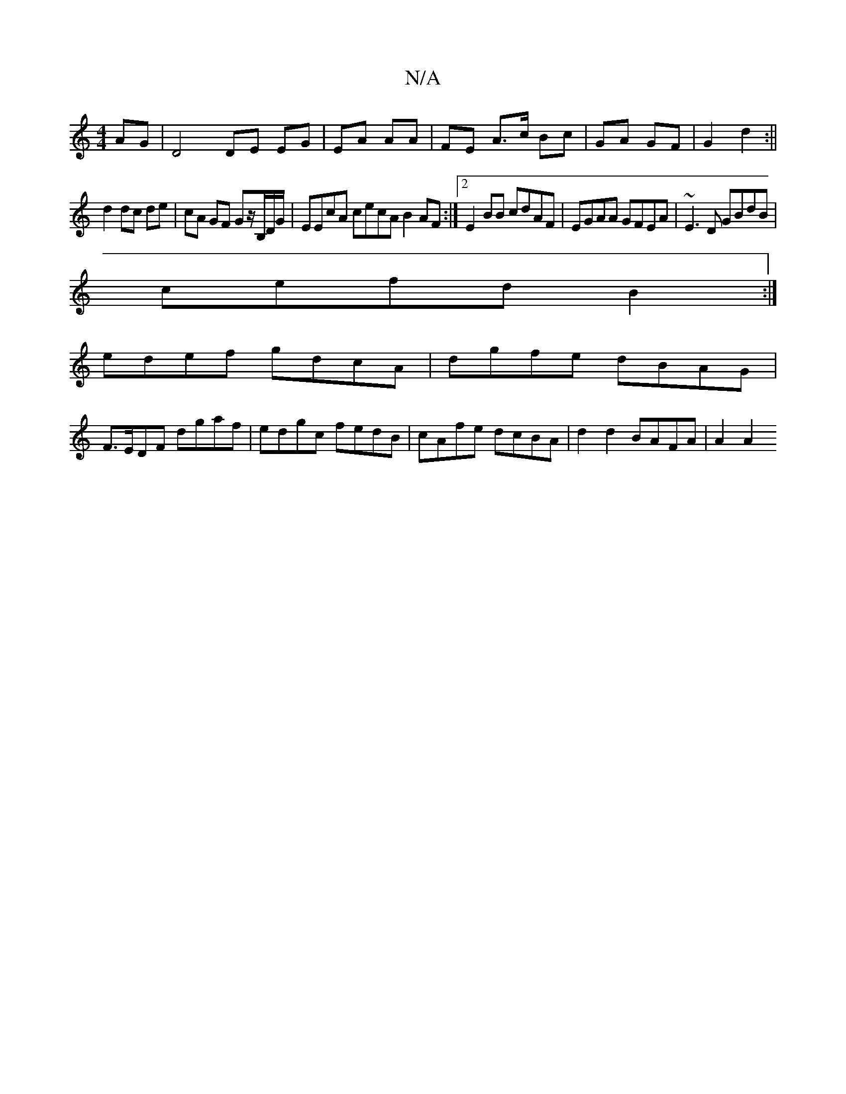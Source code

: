 X:1
T:N/A
M:4/4
R:N/A
K:Cmajor
AG|D4 DE EG|EA AA|FE A>c Bc|GA GF|G2 d2:||
d2 dc de|cA GF Gz/B,/D/G/|EEcA cecA B2 AF:|2 E2BB cdAF|EGAA GFEA|~E3 D GBdB |
cefd B2:|
edef gdcA|dgfe dBAG|
F>EDF dgaf|edgc fedB|cAfe dcBA|d2d2 BAFA | A2 A2